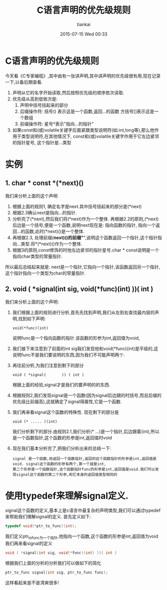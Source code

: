 #+STARTUP: showall
#+STARTUP: hidestars
#+OPTIONS: H:2 num:nil tags:nil toc:nil timestamps:t
#+LAYOUT: post
#+AUTHOR: tiankai
#+DATE: 2015-07-15 Wed 00:33
#+TITLE: C语言声明的优先级规则
#+DESCRIPTION: C 声明 优先级 signale定义
#+TAGS: C语言
#+CATEGORIES: 技术

*  C语言声明的优先级规则
 今天看《C专家编程》,其中由有一张讲声明,其中讲声明的优先级很有用,现在记录一下,以备后期查看.
 1. 声明从它的名字开始读取,然后按照优先级的顺序依次读取.
 2. 优先级从高到低依次是:
    1. 声明中括号括起来的部分
    2. 后缀操作符:
       括号() 表示这是一个函数,返回...的函数
       方括号[]表示这是一个数组
    3. 前缀操作符:
       星号*表示"指向...的指针"
 3. 如果const和(或)volatile关键字后面紧跟类型说明符(如:int,long等),那么他作用于类型说明符,在其他情况下,
    const和(或)volatile关键字作用于它左边紧邻的指针星号, 这个指针是...类型

* 实例
** 1. char * const *(*next)()
我们来分析上面的这个声明
   1. 根据上面的规则1, 确定名字是next.其中括号括起来的部分是(*next)
   2. 根据2.3确认next是指向...的指针.
   3. 分析完了(*next),然后我们将(*next)作为一个整体.
      再根据2.2的原则,(*next)后边是一个括号,便是一个函数,说明next现在是: 指向函数的指针, 指向一个返回...的函数,此时(*next)()是一个整体.
   4. 再根据2.3, 处理前缀(*next)()的前缀"*",说明这个函数返回一个指针,这个指针指向...类型.将*(*next)()作为一个整体.
   5. 根据3的原则,const修饰的时他左边紧邻的指针星号.char * const说明是一个指向char类型的常量指针.
所以最后总结起来就是: next是一个指针,它指向一个指针,该函数返回另一个指针,这个指针指向一个类型为char的常量指针.

** 2. void ( *signal(int sig, void(*func)(int) ))( int )
我们来分析上面的这个声明:
   1. 我们根据上面的规则进行分析,首先先找到声明,我们从左到右查找最内层的声明,找到如下声明:
      #+BEGIN_EXAMPLE
      void(*func)(int)
      #+END_EXAMPLE
      说明func是一个指向函数的指针.该函数的形参为int,返回值为void,
   2. 我们接下来注意到了前面的int sig我们发现他和void(*func)(int)是平级的,这说明func不是我们要说明的东西,因为我们不可能声明两个.
   3. 再往前分析,为我们注意到剩下的部分
      #+BEGIN_EXAMPLE
      void ( *signal(       )) ( int )
      #+END_EXAMPLE
      根据上面的经验,signal才是我们的要声明的的东西.
   4. 根据规则2,我们发现signal是一个函数(因为signal后边跟的时括号,而且后缀的优先级比前缀高),这就确定了signal得属性,它是一个函数.
   5. 我们再来看signal这个函数的特殊性. 现在剩下的部分是
      #+BEGIN_EXAMPLE
      void (* ..... )(int)
      #+END_EXAMPLE
      我们分析剩下的部分.由规则2.1,我们分析(* ...)是一个指针,后边跟着(int),所以是一个函数指针,这个函数的形参是int,返回值时void
   6. 现在我们基本分析完了,把我们分析出来的总结一下:
       #+BEGIN_EXAMPLE
       signal 是一个函数,他返回一个函数指针,返回的这个函数指针的形参是int,返回值是void. signal这个函数的形参有两个,第一个就是int,
       第二个形参是一个函数指针,这个函数指针func的形参是int,返回值是void.我们可以发现signal这个函数的第二个形参,和它本身的返回值类型相同的
       #+END_EXAMPLE


* 使用typedef来理解signal定义.
signal这个函数的定义,基本上是c语言中最复杂的声明类型,我们可以通过typedef来帮助我们理解signal的定义.
首先定义如下:
#+begin_src C
typedef void(*ptr_to_func)(int);
#+end_src
 我们定义ptr_to_func为一个指针,他指向一个函数,这个函数的形参是int,返回值为void
 我们再来看signal的定义
#+begin_src C
void ( *signal(int sig, void(*func)(int) ))( int )
#+end_src
根据我们上面的分析的分析我们可以做如下的简化
#+begin_src C
ptr_to_func signal(int sig, ptr_to_func func);
#+end_src
这样看起来是不是清爽很多!

